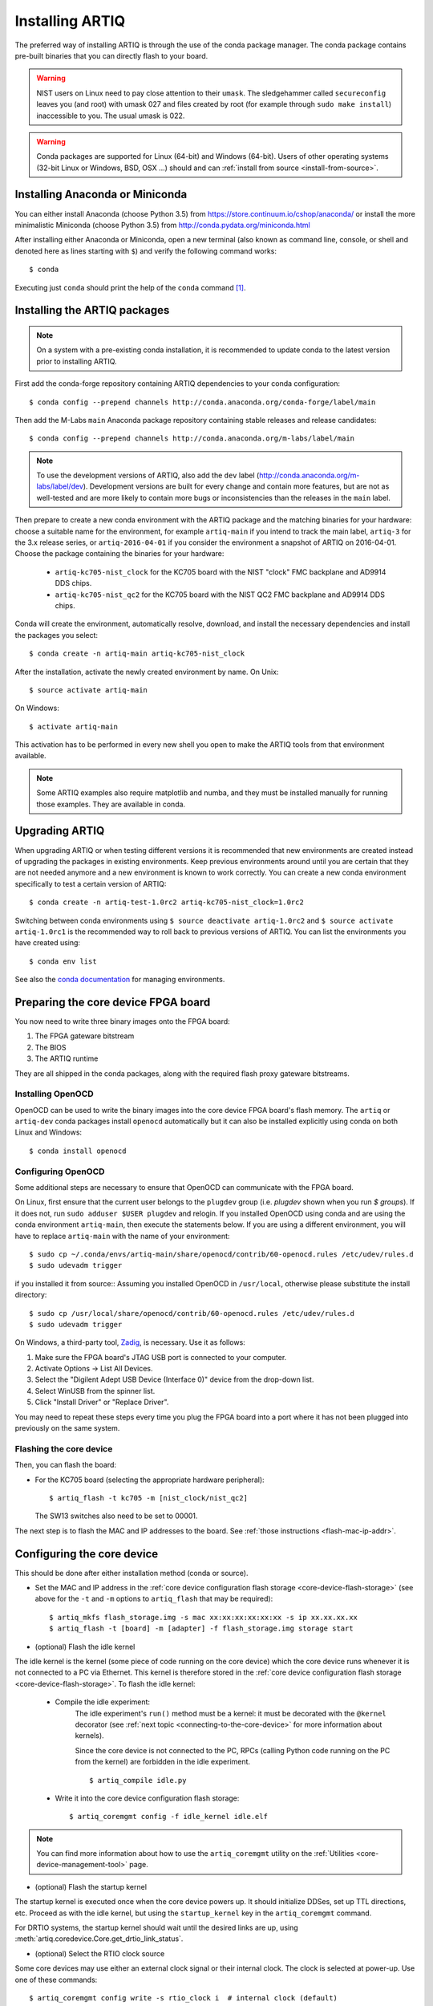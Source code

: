 .. _install-from-conda:

Installing ARTIQ
================

The preferred way of installing ARTIQ is through the use of the conda package manager.
The conda package contains pre-built binaries that you can directly flash to your board.

.. warning::
    NIST users on Linux need to pay close attention to their ``umask``.
    The sledgehammer called ``secureconfig`` leaves you (and root) with umask 027 and files created by root (for example through ``sudo make install``) inaccessible to you.
    The usual umask is 022.


.. warning::
    Conda packages are supported for Linux (64-bit) and Windows (64-bit).
    Users of other operating systems (32-bit Linux or Windows, BSD, OSX ...) should and can :ref:`install from source <install-from-source>`.

.. _install-anaconda:

Installing Anaconda or Miniconda
--------------------------------

You can either install Anaconda (choose Python 3.5) from https://store.continuum.io/cshop/anaconda/ or install the more minimalistic Miniconda (choose Python 3.5) from http://conda.pydata.org/miniconda.html

After installing either Anaconda or Miniconda, open a new terminal (also known as command line, console, or shell and denoted here as lines starting with ``$``) and verify the following command works::

    $ conda

Executing just ``conda`` should print the help of the ``conda`` command [1]_.

Installing the ARTIQ packages
-----------------------------

.. note::
    On a system with a pre-existing conda installation, it is recommended to update conda to the latest version prior to installing ARTIQ.

First add the conda-forge repository containing ARTIQ dependencies to your conda configuration::

    $ conda config --prepend channels http://conda.anaconda.org/conda-forge/label/main

Then add the M-Labs ``main`` Anaconda package repository containing stable releases and release candidates::

    $ conda config --prepend channels http://conda.anaconda.org/m-labs/label/main

.. note::
    To use the development versions of ARTIQ, also add the ``dev`` label (http://conda.anaconda.org/m-labs/label/dev).
    Development versions are built for every change and contain more features, but are not as well-tested and are more likely to contain more bugs or inconsistencies than the releases in the ``main`` label.

Then prepare to create a new conda environment with the ARTIQ package and the matching binaries for your hardware:
choose a suitable name for the environment, for example ``artiq-main`` if you intend to track the main label, ``artiq-3`` for the 3.x release series, or ``artiq-2016-04-01`` if you consider the environment a snapshot of ARTIQ on 2016-04-01.
Choose the package containing the binaries for your hardware:

    * ``artiq-kc705-nist_clock`` for the KC705 board with the NIST "clock" FMC backplane and AD9914 DDS chips.
    * ``artiq-kc705-nist_qc2`` for the KC705 board with the NIST QC2 FMC backplane and AD9914 DDS chips.

Conda will create the environment, automatically resolve, download, and install the necessary dependencies and install the packages you select::

    $ conda create -n artiq-main artiq-kc705-nist_clock

After the installation, activate the newly created environment by name.
On Unix::

    $ source activate artiq-main

On Windows::

    $ activate artiq-main

This activation has to be performed in every new shell you open to make the ARTIQ tools from that environment available.

.. note::
    Some ARTIQ examples also require matplotlib and numba, and they must be installed manually for running those examples. They are available in conda.


Upgrading ARTIQ
---------------

When upgrading ARTIQ or when testing different versions it is recommended that new environments are created instead of upgrading the packages in existing environments.
Keep previous environments around until you are certain that they are not needed anymore and a new environment is known to work correctly.
You can create a new conda environment specifically to test a certain version of ARTIQ::

    $ conda create -n artiq-test-1.0rc2 artiq-kc705-nist_clock=1.0rc2

Switching between conda environments using ``$ source deactivate artiq-1.0rc2`` and ``$ source activate artiq-1.0rc1`` is the recommended way to roll back to previous versions of ARTIQ.
You can list the environments you have created using::

    $ conda env list

See also the `conda documentation <http://conda.pydata.org/docs/using/envs.html>`_ for managing environments.

Preparing the core device FPGA board
------------------------------------

You now need to write three binary images onto the FPGA board:

1. The FPGA gateware bitstream
2. The BIOS
3. The ARTIQ runtime

They are all shipped in the conda packages, along with the required flash proxy gateware bitstreams.

.. _install-openocd:

Installing OpenOCD
^^^^^^^^^^^^^^^^^^

OpenOCD can be used to write the binary images into the core device FPGA board's flash memory.
The ``artiq`` or ``artiq-dev`` conda packages install ``openocd`` automatically but it can also be installed explicitly using conda on both Linux and Windows::

    $ conda install openocd

.. _setup-openocd:

Configuring OpenOCD
^^^^^^^^^^^^^^^^^^^

Some additional steps are necessary to ensure that OpenOCD can communicate with the FPGA board.

On Linux, first ensure that the current user belongs to the ``plugdev`` group (i.e. `plugdev` shown when you run `$ groups`). If it does not, run ``sudo adduser $USER plugdev`` and relogin. If you installed OpenOCD using conda and are using the conda environment ``artiq-main``, then execute the statements below. If you are using a different environment, you will have to replace ``artiq-main`` with the name of your environment::

    $ sudo cp ~/.conda/envs/artiq-main/share/openocd/contrib/60-openocd.rules /etc/udev/rules.d
    $ sudo udevadm trigger

if you installed it from source:: Assuming you installed OpenOCD in ``/usr/local``, otherwise please substitute the install directory::

    $ sudo cp /usr/local/share/openocd/contrib/60-openocd.rules /etc/udev/rules.d
    $ sudo udevadm trigger

On Windows, a third-party tool, `Zadig <http://zadig.akeo.ie/>`_, is necessary. Use it as follows:

1. Make sure the FPGA board's JTAG USB port is connected to your computer.
2. Activate Options → List All Devices.
3. Select the "Digilent Adept USB Device (Interface 0)" device from the drop-down list.
4. Select WinUSB from the spinner list.
5. Click "Install Driver" or "Replace Driver".

You may need to repeat these steps every time you plug the FPGA board into a port where it has not been plugged into previously on the same system.

.. _flashing-core-device:

Flashing the core device
^^^^^^^^^^^^^^^^^^^^^^^^

Then, you can flash the board:

* For the KC705 board (selecting the appropriate hardware peripheral)::

    $ artiq_flash -t kc705 -m [nist_clock/nist_qc2]

  The SW13 switches also need to be set to 00001.

The next step is to flash the MAC and IP addresses to the board. See :ref:`those instructions <flash-mac-ip-addr>`.

.. _configuring-core-device:

Configuring the core device
---------------------------

This should be done after either installation method (conda or source).

.. _flash-mac-ip-addr:

* Set the MAC and IP address in the :ref:`core device configuration flash storage <core-device-flash-storage>` (see above for the ``-t`` and ``-m`` options to ``artiq_flash`` that may be required): ::

    $ artiq_mkfs flash_storage.img -s mac xx:xx:xx:xx:xx:xx -s ip xx.xx.xx.xx
    $ artiq_flash -t [board] -m [adapter] -f flash_storage.img storage start

* (optional) Flash the idle kernel

The idle kernel is the kernel (some piece of code running on the core device) which the core device runs whenever it is not connected to a PC via Ethernet.
This kernel is therefore stored in the :ref:`core device configuration flash storage <core-device-flash-storage>`.
To flash the idle kernel:

        * Compile the idle experiment:
                The idle experiment's ``run()`` method must be a kernel: it must be decorated with the ``@kernel`` decorator (see :ref:`next topic <connecting-to-the-core-device>` for more information about kernels).

                Since the core device is not connected to the PC, RPCs (calling Python code running on the PC from the kernel) are forbidden in the idle experiment.
                ::

                $ artiq_compile idle.py

        * Write it into the core device configuration flash storage: ::

                $ artiq_coremgmt config -f idle_kernel idle.elf

.. note:: You can find more information about how to use the ``artiq_coremgmt`` utility on the :ref:`Utilities <core-device-management-tool>` page.

* (optional) Flash the startup kernel

The startup kernel is executed once when the core device powers up. It should initialize DDSes, set up TTL directions, etc. Proceed as with the idle kernel, but using the ``startup_kernel`` key in the ``artiq_coremgmt`` command.

For DRTIO systems, the startup kernel should wait until the desired links are up, using :meth:`artiq.coredevice.Core.get_drtio_link_status`.

* (optional) Select the RTIO clock source

Some core devices may use either an external clock signal or their internal clock. The clock is selected at power-up. Use one of these commands: ::

    $ artiq_coremgmt config write -s rtio_clock i  # internal clock (default)
    $ artiq_coremgmt config write -s rtio_clock e  # external clock


.. rubric:: Footnotes

.. [1] [Linux] If your shell does not find the ``conda`` command, make sure that the conda binaries are in your ``$PATH``:
       If ``$ echo $PATH`` does not show the conda directories, add them: execute ``$ export PATH=$HOME/miniconda3/bin:$PATH`` if you installed conda into ``~/miniconda3``.
